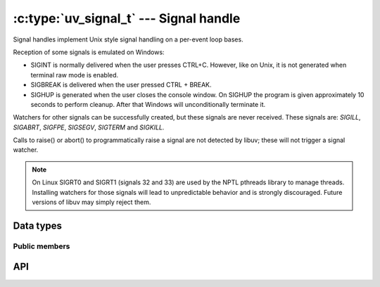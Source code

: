 
.. _signal:

:c:type:`uv_signal_t` --- Signal handle
=======================================

Signal handles implement Unix style signal handling on a per-event loop bases.

Reception of some signals is emulated on Windows:

* SIGINT is normally delivered when the user presses CTRL+C. However, like
  on Unix, it is not generated when terminal raw mode is enabled.

* SIGBREAK is delivered when the user pressed CTRL + BREAK.

* SIGHUP is generated when the user closes the console window. On SIGHUP the
  program is given approximately 10 seconds to perform cleanup. After that
  Windows will unconditionally terminate it.

Watchers for other signals can be successfully created, but these signals
are never received. These signals are: `SIGILL`, `SIGABRT`, `SIGFPE`, `SIGSEGV`,
`SIGTERM` and `SIGKILL.`

Calls to raise() or abort() to programmatically raise a signal are
not detected by libuv; these will not trigger a signal watcher.

.. note::
    On Linux SIGRT0 and SIGRT1 (signals 32 and 33) are used by the NPTL pthreads library to
    manage threads. Installing watchers for those signals will lead to unpredictable behavior
    and is strongly discouraged. Future versions of libuv may simply reject them.

.. versionchanged:: 1.15.0 SIGWINCH support on Windows was improved.

Data types
----------

.. c:type:: uv_signal_t

    Signal handle type.

.. c:type:: void (*uv_signal_cb)(uv_signal_t* handle, int signum)

    Type definition for callback passed to :c:func:`uv_signal_start`.


Public members
^^^^^^^^^^^^^^

.. c:member:: int uv_signal_t.signum

    Signal being monitored by this handle. Readonly.

.. seealso:: The :c:type:`uv_handle_t` members also apply.


API
---

.. c:function:: int uv_signal_init(uv_loop_t* loop, uv_signal_t* signal)

    Initialize the handle.

.. c:function:: int uv_signal_start(uv_signal_t* signal, uv_signal_cb cb, int signum)

    Start the handle with the given callback, watching for the given signal.

.. c:function:: int uv_signal_start_oneshot(uv_signal_t* signal, uv_signal_cb cb, int signum)

    .. versionadded:: 1.12.0

    Same functionality as :c:func:`uv_signal_start` but the signal handler is reset the moment
    the signal is received.

.. c:function:: int uv_signal_stop(uv_signal_t* signal)

    Stop the handle, the callback will no longer be called.

.. seealso:: The :c:type:`uv_handle_t` API functions also apply.
